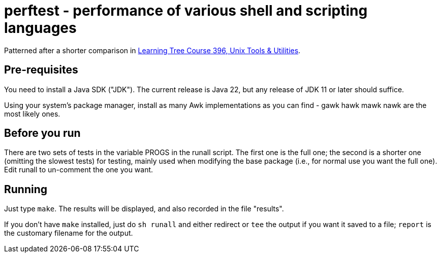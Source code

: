 = perftest - performance of various shell and scripting languages

Patterned after a shorter comparison in
https://learningtree.com/396[Learning Tree Course 396, Unix Tools & Utilities].

== Pre-requisites

You need to install a Java SDK ("JDK"). The current release is Java 22, but
any release of JDK 11 or later should suffice.

Using your system's package manager, install as many Awk implementations as
you can find - gawk hawk mawk nawk are the most likely ones.

== Before you run

There are two sets of tests in the variable PROGS in the runall script.
The first one is the full one; the second is a shorter one (omitting the
slowest tests) for testing, mainly used when modifying the base package
(i.e., for normal use you want the full one). Edit runall to un-comment
the one you want.

== Running

Just type `make`. The results will be displayed, and also recorded in 
the file "results".

If you don't have `make` installed, just do `sh runall` and either
redirect or `tee` the output if you want it saved to a file;
`report` is the customary filename for the output.

